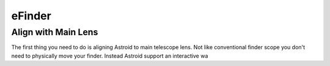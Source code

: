.. _efinder:

eFinder
=======

Align with Main Lens
--------------------

The first thing you need to do is aligning Astroid to main telescope lens. Not like conventional finder scope you don't need to physically move your finder. Instead Astroid support an interactive wa
